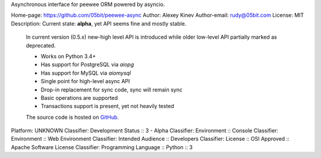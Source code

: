 Asynchronous interface for peewee ORM powered by asyncio.

Home-page: https://github.com/05bit/peewee-async
Author: Alexey Kinev
Author-email: rudy@05bit.com
License: MIT
Description: Current state: **alpha**, yet API seems fine and mostly stable.
        
        In current version (0.5.x) new-high level API is introduced while older low-level API partially marked as deprecated.
        
        * Works on Python 3.4+
        * Has support for PostgreSQL via `aiopg`
        * Has support for MySQL via `aiomysql`
        * Single point for high-level async API
        * Drop-in replacement for sync code, sync will remain sync
        * Basic operations are supported
        * Transactions support is present, yet not heavily tested
        
        The source code is hosted on `GitHub`_.
        
        .. _GitHub: https://github.com/05bit/peewee-async
        
Platform: UNKNOWN
Classifier: Development Status :: 3 - Alpha
Classifier: Environment :: Console
Classifier: Environment :: Web Environment
Classifier: Intended Audience :: Developers
Classifier: License :: OSI Approved :: Apache Software License
Classifier: Programming Language :: Python :: 3
